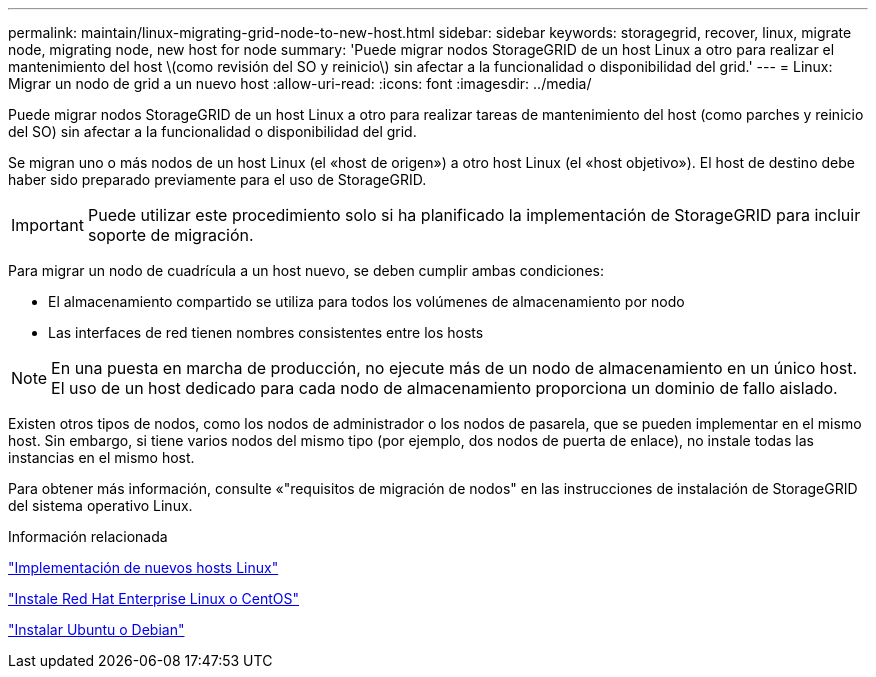 ---
permalink: maintain/linux-migrating-grid-node-to-new-host.html 
sidebar: sidebar 
keywords: storagegrid, recover, linux, migrate node, migrating node, new host for node 
summary: 'Puede migrar nodos StorageGRID de un host Linux a otro para realizar el mantenimiento del host \(como revisión del SO y reinicio\) sin afectar a la funcionalidad o disponibilidad del grid.' 
---
= Linux: Migrar un nodo de grid a un nuevo host
:allow-uri-read: 
:icons: font
:imagesdir: ../media/


[role="lead"]
Puede migrar nodos StorageGRID de un host Linux a otro para realizar tareas de mantenimiento del host (como parches y reinicio del SO) sin afectar a la funcionalidad o disponibilidad del grid.

Se migran uno o más nodos de un host Linux (el «host de origen») a otro host Linux (el «host objetivo»). El host de destino debe haber sido preparado previamente para el uso de StorageGRID.


IMPORTANT: Puede utilizar este procedimiento solo si ha planificado la implementación de StorageGRID para incluir soporte de migración.

Para migrar un nodo de cuadrícula a un host nuevo, se deben cumplir ambas condiciones:

* El almacenamiento compartido se utiliza para todos los volúmenes de almacenamiento por nodo
* Las interfaces de red tienen nombres consistentes entre los hosts



NOTE: En una puesta en marcha de producción, no ejecute más de un nodo de almacenamiento en un único host. El uso de un host dedicado para cada nodo de almacenamiento proporciona un dominio de fallo aislado.

Existen otros tipos de nodos, como los nodos de administrador o los nodos de pasarela, que se pueden implementar en el mismo host. Sin embargo, si tiene varios nodos del mismo tipo (por ejemplo, dos nodos de puerta de enlace), no instale todas las instancias en el mismo host.

Para obtener más información, consulte «"requisitos de migración de nodos" en las instrucciones de instalación de StorageGRID del sistema operativo Linux.

.Información relacionada
link:deploying-new-linux-hosts.html["Implementación de nuevos hosts Linux"]

link:../rhel/index.html["Instale Red Hat Enterprise Linux o CentOS"]

link:../ubuntu/index.html["Instalar Ubuntu o Debian"]
